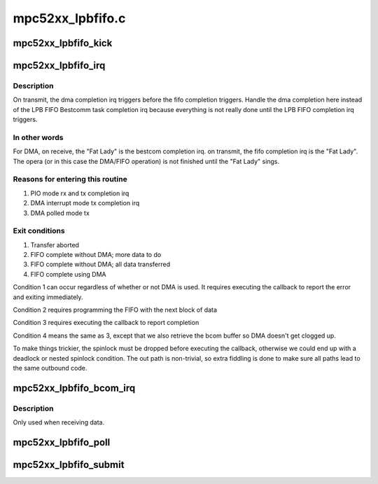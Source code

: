 .. -*- coding: utf-8; mode: rst -*-

=================
mpc52xx_lpbfifo.c
=================


.. _`mpc52xx_lpbfifo_kick`:

mpc52xx_lpbfifo_kick
====================

.. c:function:: void mpc52xx_lpbfifo_kick (struct mpc52xx_lpbfifo_request *req)

    Trigger the next block of data to be transferred

    :param struct mpc52xx_lpbfifo_request \*req:

        *undescribed*



.. _`mpc52xx_lpbfifo_irq`:

mpc52xx_lpbfifo_irq
===================

.. c:function:: irqreturn_t mpc52xx_lpbfifo_irq (int irq, void *dev_id)

    IRQ handler for LPB FIFO

    :param int irq:

        *undescribed*

    :param void \*dev_id:

        *undescribed*



.. _`mpc52xx_lpbfifo_irq.description`:

Description
-----------


On transmit, the dma completion irq triggers before the fifo completion
triggers.  Handle the dma completion here instead of the LPB FIFO Bestcomm
task completion irq because everything is not really done until the LPB FIFO
completion irq triggers.



.. _`mpc52xx_lpbfifo_irq.in-other-words`:

In other words
--------------

For DMA, on receive, the "Fat Lady" is the bestcom completion irq. on
transmit, the fifo completion irq is the "Fat Lady". The opera (or in this
case the DMA/FIFO operation) is not finished until the "Fat Lady" sings.



.. _`mpc52xx_lpbfifo_irq.reasons-for-entering-this-routine`:

Reasons for entering this routine
---------------------------------

1) PIO mode rx and tx completion irq
2) DMA interrupt mode tx completion irq
3) DMA polled mode tx



.. _`mpc52xx_lpbfifo_irq.exit-conditions`:

Exit conditions
---------------

1) Transfer aborted
2) FIFO complete without DMA; more data to do
3) FIFO complete without DMA; all data transferred
4) FIFO complete using DMA

Condition 1 can occur regardless of whether or not DMA is used.
It requires executing the callback to report the error and exiting
immediately.

Condition 2 requires programming the FIFO with the next block of data

Condition 3 requires executing the callback to report completion

Condition 4 means the same as 3, except that we also retrieve the bcom
buffer so DMA doesn't get clogged up.

To make things trickier, the spinlock must be dropped before
executing the callback, otherwise we could end up with a deadlock
or nested spinlock condition.  The out path is non-trivial, so
extra fiddling is done to make sure all paths lead to the same
outbound code.



.. _`mpc52xx_lpbfifo_bcom_irq`:

mpc52xx_lpbfifo_bcom_irq
========================

.. c:function:: irqreturn_t mpc52xx_lpbfifo_bcom_irq (int irq, void *dev_id)

    IRQ handler for LPB FIFO Bestcomm task

    :param int irq:

        *undescribed*

    :param void \*dev_id:

        *undescribed*



.. _`mpc52xx_lpbfifo_bcom_irq.description`:

Description
-----------


Only used when receiving data.



.. _`mpc52xx_lpbfifo_poll`:

mpc52xx_lpbfifo_poll
====================

.. c:function:: void mpc52xx_lpbfifo_poll ( void)

    Poll for DMA completion

    :param void:
        no arguments



.. _`mpc52xx_lpbfifo_submit`:

mpc52xx_lpbfifo_submit
======================

.. c:function:: int mpc52xx_lpbfifo_submit (struct mpc52xx_lpbfifo_request *req)

    Submit an LPB FIFO transfer request.

    :param struct mpc52xx_lpbfifo_request \*req:
        Pointer to request structure

